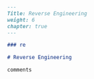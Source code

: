 #+BEGIN_SRC markdown :tangle /home/kdb/Documents/github/owlglass/content/infosec/reverse/_index.en.md
---
Title: Reverse Engineering
weight: 6
chapter: true
---

### re

# Reverse Engineering

comments
#+END_SRC
